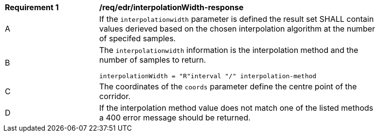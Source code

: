 [[req_edr_interpolationWidth-response]]
[width="90%",cols="2,6a"]
|===
|*Requirement {counter:req-id}* |*/req/edr/interpolationWidth-response*
^|A|If the `interpolationwidth` parameter is defined the result set SHALL contain values derieved based on the chosen interpolation algorithm at the number of specifed samples.
^|B |The `interpolationwidth` information is the interpolation method and the number of samples to return. 

[source,java]
----
interpolationWidth = "R"interval "/" interpolation-method
---- 
^|C |The coordinates of the `coords` parameter define the centre point of the corridor. 
^|D |If the interpolation method value does not match one of the listed methods a 400 error message should be returned. 
|===
